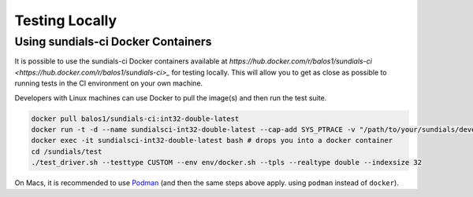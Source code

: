..
   -----------------------------------------------------------------------------
   SUNDIALS Copyright Start
   Copyright (c) 2002-2022, Lawrence Livermore National Security
   and Southern Methodist University.
   All rights reserved.

   See the top-level LICENSE and NOTICE files for details.

   SPDX-License-Identifier: BSD-3-Clause
   SUNDIALS Copyright End
   -----------------------------------------------------------------------------

Testing Locally
===============

Using sundials-ci Docker Containers
-----------------------------------

It is possible to use the sundials-ci Docker containers available at
`https://hub.docker.com/r/balos1/sundials-ci <https://hub.docker.com/r/balos1/sundials-ci>_`
for testing locally. This will allow you to get as close as possible to running tests
in the CI environment on your own machine.

Developers with Linux machines can use Docker to pull the image(s) and then
run the test suite.

.. code-block:: shell

   docker pull balos1/sundials-ci:int32-double-latest
   docker run -t -d --name sundialsci-int32-double-latest --cap-add SYS_PTRACE -v "/path/to/your/sundials/development/repo":/sundials balos1/sundials-ci:int32-single-latest
   docker exec -it sundialsci-int32-double-latest bash # drops you into a docker container
   cd /sundials/test
   ./test_driver.sh --testtype CUSTOM --env env/docker.sh --tpls --realtype double --indexsize 32


On Macs, it is recommended to use `Podman <https://podman.io/>`_ (and then the same steps above apply. using ``podman`` instead of ``docker``).